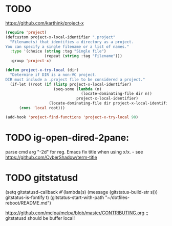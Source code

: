 
* TODO 
https://github.com/karthink/project-x
#+BEGIN_SRC emacs-lisp
(require 'project)
(defcustom project-x-local-identifier ".project"
  "Filename(s) that identifies a directory as a project.
You can specify a single filename or a list of names."
  :type '(choice (string :tag "Single file")
                 (repeat (string :tag "Filename")))
  :group 'project-x)

(defun project-x-try-local (dir)
  "Determine if DIR is a non-VC project.
DIR must include a .project file to be considered a project."
  (if-let ((root (if (listp project-x-local-identifier)
                     (seq-some (lambda (n)
                                 (locate-dominating-file dir n))
                               project-x-local-identifier)
                   (locate-dominating-file dir project-x-local-identifier))))
      (cons 'local root)))

(add-hook 'project-find-functions 'project-x-try-local 90)
#+END_SRC

* TODO ig-open-dired-2pane:
parse cmd arg "-2d" for reg. Emacs
fix title when using x/x. - see https://github.com/CyberShadow/term-title

* TODO gitstatusd
(setq gitstatusd-callback #'(lambda(s) (message (gitstatus-build-str s)))
      gitstatus-is-fontify t)
(gitstatus-start-with-path "~/dotfiles-reboot/README.md")

https://github.com/melpa/melpa/blob/master/CONTRIBUTING.org
;; gitstatusd should be buffer local!
